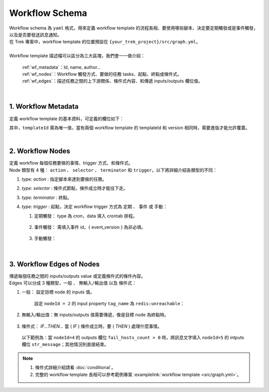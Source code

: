 Workflow Schema
--------------------------
| Workflow schema 為 ``yaml`` 格式，用來定義 workflow template 的流程長相、要使用哪些腳本、決定要定期觸發或是事件觸發，以及是否要發送訊息通知。
| 在 Trek 專案中，workflow template 的位置預設在 ``{your_trek_project}/src/graph.yml``。
| 
| Workflow template 描述檔可以區分為三大區塊，我們會一一做介紹：

  | :ref:`wf_metadata`：Id, name, author...
  | :ref:`wf_nodes`：Workflow 觸發方式、要做的任務 tasks、起點、終點或條件式。
  | :ref:`wf_edges`：描述任務之間的上下游關係、條件式內容、和傳遞 inputs/outputs 欄位值。

.. code-block:: yaml
   :linenos:

    $schema: 'http://json-schema.pentium.network/marvin-workflows/0.1/schema'
    graph:
    metadata:
        { Workflow information... } 
    nodes:
        { Nodes... }
    edges:
        { Edges of nodes... }

| 

.. _wf_metadata:

1. Workflow Metadata
^^^^^^^^^^^^^^^^^^^^^^^
定義 workflow template 的基本資料，可定義的欄位如下：

.. code-block:: yaml
   :linenos:

    $schema: 'http://json-schema.pentium.network/marvin-workflows/0.1/schema'
    graph:
    metadata:
        version: 0.1.0                  # Workflow template version
        title: Redis monitor            # Name
        templateId: host.detect.redis   # Template id
        description: "Redis monitor"    # Description
        tags:                           # Tags，若無 tag 可以是 `tags: []`
        - redis
        author: mflow                   # Author

其中，``templateId`` 需為唯一值，當有兩個 workflow template 的 templateId 和 version 相同時，需要進版才能允許覆蓋。

| 

.. _wf_nodes:

2. Workflow Nodes
^^^^^^^^^^^^^^^^^^^^
| 定義 workflow 每個任務要做的事情、trigger 方式、和條件式。
| Node 類型有 4 種： ``action`` 、 ``selector`` 、 ``terminator`` 和 ``trigger``，以下將詳細介紹各類型的不同：

.. code-block:: yaml
   :linenos:

      nodes:
        - metadata:             # 起點
            sources: []
            type: trigger 
            title: trigger
            description: ''
          id: '0'
        - metadata:             # 終點
            type: terminator
            title: terminator
            description: ''
          id: '1'
        - metadata:             # 要做的任務
            type: action            # Node type
            title: 'Notify'         # Name
            description: ''         # Description
            script: 
                id: notification    # 任務要執行的 Script id
          id: '5'                   # Node id，必須為數字
        - metadata:             # 條件式
            type: selector
            title: selector
          id: '4'

#. `type: action` : 指定腳本來達到要做的任務。
#. `type: selector` : 條件式節點，條件成立時才能往下走。
#. `type: terminator` : 終點。
#. `type: trigger` : 起點，決定 workflow trigger 方式為 ``定期`` 、 ``事件`` 或 ``手動``：

   #. 定期觸發： type 為 `cron`，data 填入 crontab 排程。
   
        .. code-block:: yaml
           :linenos:

            - metadata:
                sources:
                - type: cron
                    data: '*/60 * * * *' # 每 60 分鐘觸發一次
                type: trigger
                ...
                
   #. 事件觸發： 需填入事件 id，{ event_version } 為非必填。
   
        .. code-block:: yaml
           :linenos:

            - metadata:
                sources:
                - type: event
                data: network.pentium.platform.logging::{ event_id }::{ event_version }
                type: trigger
                ...

   #. 手動觸發：
   
        .. code-block:: yaml
           :linenos:

            - metadata:
                sources: []
                type: trigger
                ...

| 

.. _wf_edges:

3. Workflow Edges of Nodes
^^^^^^^^^^^^^^^^^^^^^^^^^^^^^^
| 傳遞每個任務之間的 inputs/outputs value 或定義條件式的條件內容。
| Edges 可以分成 3 種類型，``一般`` 、 ``無輸入/輸出值`` 以及 ``條件式``：

#. 一般： 設定目標 node 的 inputs 值。

    設定 ``nodeId = 2`` 的 input property ``tag_name`` 為 ``redis:unreachable``：

    .. code-block:: yaml
       :linenos:

        - source: '0'                       # 來源 nodeId
          target: '2'                       # 目標 nodeId
          metadata:
              binding:
              - property: tag_name          # 目標 nodeId 的 inputs 欄位名稱
                value: 'redis:unreachable'  # 目標 nodeId 的 inputs 欄位值
                type: 'string'              # 目標 nodeId 的 inputs 欄位資料型態
                ...

#. 無輸入/輸出值：無 inputs/outputs 值需要傳遞，像是目標 node 為終點時。

    .. code-block:: yaml
       :linenos:

        - source: '5' # 來源 nodeId
          target: '1' # 終點 nodeId

#. 條件式： `IF...THEN...` 當 ( `IF` ) 條件成立時，要 ( `THEN` ) 處理什麼事情。

  以下範例為：當 ``nodeId=4`` 的 outputs 欄位 ``fail_hosts_count > 0`` 時，將訊息文字填入 ``nodeId=5`` 的 intputs 欄位 ``str_message``；其他情況則直接結束。

    .. code-block:: yaml
       :linenos:
    
        - source: '4'                           # 來源 nodeId ，為條件式 node
          target: '5'                           # 目標 nodeId
          metadata:
              filters:                              # IF nodes.4.fail_hosts_count > 0
                property: nodes.4.fail_hosts_count  # 條件式比較欄位
                operator: '>'                       # 條件式比較方式
                value: 0                            # 條件式比較目標
              binding:                              # THEN 當 IF 條件成立時要設置的欄位
              - property: str_message               # nodeId=5 的 input str_message 欄位
                value: 'The following host redis connection fail: {{ 2.fail_hosts }}'
                type: 'string'
        - source: '4'                           # 來源 nodeId
          target: '1'                           # 目標 nodeId ，為終點 node
          metadata:
              filters:                              # IF nodes.4.fail_hosts_count <= 0
                property: nodes.4.fail_hosts_count  # 條件式比較欄位
                operator: '<='                      # 條件式比較方式
                value: 0                            # 條件式比較目標



.. note::

    #. 條件式詳細介紹請看 :doc:`conditional`。
    #. 完整的 workflow template 長相可以參考範例專案 :examplelink:`workflow template <src/graph.yml>`。
